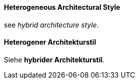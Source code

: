 // tag::EN[]
==== Heterogeneous Architectural Style

see _hybrid architecture style_.

// end::EN[]

// tag::DE[]
==== Heterogener Architekturstil

Siehe *hybrider Architekturstil*.



// end::DE[]

